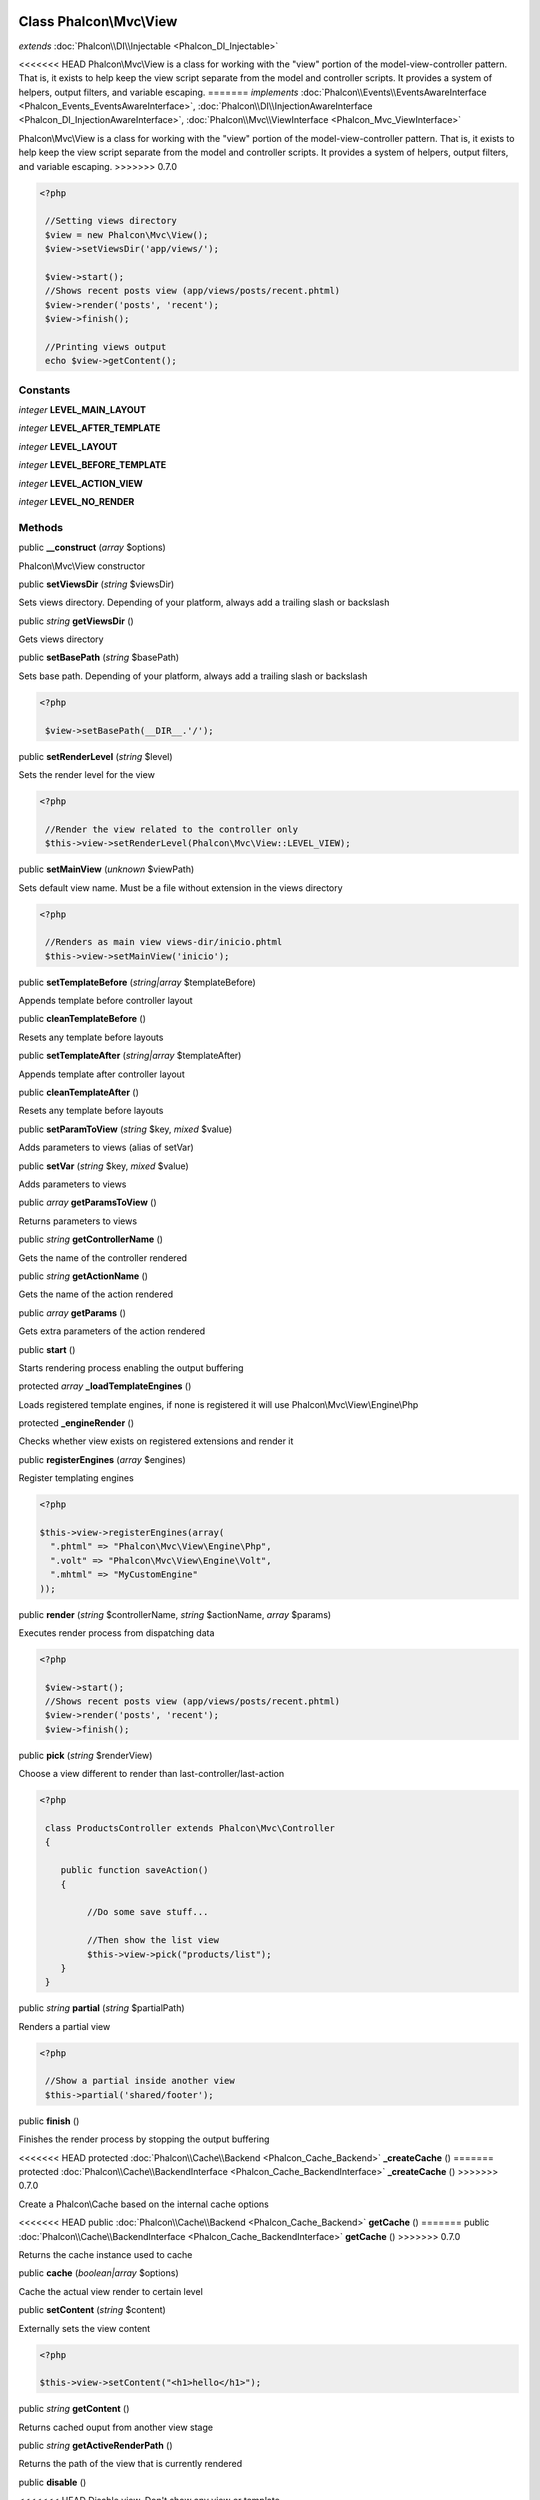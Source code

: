 Class **Phalcon\\Mvc\\View**
============================

*extends* :doc:`Phalcon\\DI\\Injectable <Phalcon_DI_Injectable>`

<<<<<<< HEAD
Phalcon\\Mvc\\View is a class for working with the "view" portion of the model-view-controller pattern. That is, it exists to help keep the view script separate from the model and controller scripts. It provides a system of helpers, output filters, and variable escaping. 
=======
*implements* :doc:`Phalcon\\Events\\EventsAwareInterface <Phalcon_Events_EventsAwareInterface>`, :doc:`Phalcon\\DI\\InjectionAwareInterface <Phalcon_DI_InjectionAwareInterface>`, :doc:`Phalcon\\Mvc\\ViewInterface <Phalcon_Mvc_ViewInterface>`

Phalcon\\Mvc\\View is a class for working with the "view" portion of the model-view-controller pattern. That is, it exists to help keep the view script separate from the model and controller scripts. It provides a system of helpers, output filters, and variable escaping.  
>>>>>>> 0.7.0

.. code-block:: php

    <?php

     //Setting views directory
     $view = new Phalcon\Mvc\View();
     $view->setViewsDir('app/views/');
    
     $view->start();
     //Shows recent posts view (app/views/posts/recent.phtml)
     $view->render('posts', 'recent');
     $view->finish();
    
     //Printing views output
     echo $view->getContent();



Constants
---------

*integer* **LEVEL_MAIN_LAYOUT**

*integer* **LEVEL_AFTER_TEMPLATE**

*integer* **LEVEL_LAYOUT**

*integer* **LEVEL_BEFORE_TEMPLATE**

*integer* **LEVEL_ACTION_VIEW**

*integer* **LEVEL_NO_RENDER**

Methods
---------

public  **__construct** (*array* $options)

Phalcon\\Mvc\\View constructor



public  **setViewsDir** (*string* $viewsDir)

Sets views directory. Depending of your platform, always add a trailing slash or backslash



public *string*  **getViewsDir** ()

Gets views directory



public  **setBasePath** (*string* $basePath)

Sets base path. Depending of your platform, always add a trailing slash or backslash 

.. code-block:: php

    <?php

     $view->setBasePath(__DIR__.'/');




public  **setRenderLevel** (*string* $level)

Sets the render level for the view 

.. code-block:: php

    <?php

     //Render the view related to the controller only
     $this->view->setRenderLevel(Phalcon\Mvc\View::LEVEL_VIEW);




public  **setMainView** (*unknown* $viewPath)

Sets default view name. Must be a file without extension in the views directory 

.. code-block:: php

    <?php

     //Renders as main view views-dir/inicio.phtml
     $this->view->setMainView('inicio');




public  **setTemplateBefore** (*string|array* $templateBefore)

Appends template before controller layout



public  **cleanTemplateBefore** ()

Resets any template before layouts



public  **setTemplateAfter** (*string|array* $templateAfter)

Appends template after controller layout



public  **cleanTemplateAfter** ()

Resets any template before layouts



public  **setParamToView** (*string* $key, *mixed* $value)

Adds parameters to views (alias of setVar)



public  **setVar** (*string* $key, *mixed* $value)

Adds parameters to views



public *array*  **getParamsToView** ()

Returns parameters to views



public *string*  **getControllerName** ()

Gets the name of the controller rendered



public *string*  **getActionName** ()

Gets the name of the action rendered



public *array*  **getParams** ()

Gets extra parameters of the action rendered



public  **start** ()

Starts rendering process enabling the output buffering



protected *array*  **_loadTemplateEngines** ()

Loads registered template engines, if none is registered it will use Phalcon\\Mvc\\View\\Engine\\Php



protected  **_engineRender** ()

Checks whether view exists on registered extensions and render it



public  **registerEngines** (*array* $engines)

Register templating engines 

.. code-block:: php

    <?php

    $this->view->registerEngines(array(
      ".phtml" => "Phalcon\Mvc\View\Engine\Php",
      ".volt" => "Phalcon\Mvc\View\Engine\Volt",
      ".mhtml" => "MyCustomEngine"
    ));




public  **render** (*string* $controllerName, *string* $actionName, *array* $params)

Executes render process from dispatching data 

.. code-block:: php

    <?php

     $view->start();
     //Shows recent posts view (app/views/posts/recent.phtml)
     $view->render('posts', 'recent');
     $view->finish();




public  **pick** (*string* $renderView)

Choose a view different to render than last-controller/last-action 

.. code-block:: php

    <?php

     class ProductsController extends Phalcon\Mvc\Controller
     {
    
        public function saveAction()
        {
    
             //Do some save stuff...
    
             //Then show the list view
             $this->view->pick("products/list");
        }
     }




public *string*  **partial** (*string* $partialPath)

Renders a partial view 

.. code-block:: php

    <?php

     //Show a partial inside another view
     $this->partial('shared/footer');




public  **finish** ()

Finishes the render process by stopping the output buffering



<<<<<<< HEAD
protected :doc:`Phalcon\\Cache\\Backend <Phalcon_Cache_Backend>`  **_createCache** ()
=======
protected :doc:`Phalcon\\Cache\\BackendInterface <Phalcon_Cache_BackendInterface>`  **_createCache** ()
>>>>>>> 0.7.0

Create a Phalcon\\Cache based on the internal cache options



<<<<<<< HEAD
public :doc:`Phalcon\\Cache\\Backend <Phalcon_Cache_Backend>`  **getCache** ()
=======
public :doc:`Phalcon\\Cache\\BackendInterface <Phalcon_Cache_BackendInterface>`  **getCache** ()
>>>>>>> 0.7.0

Returns the cache instance used to cache



public  **cache** (*boolean|array* $options)

Cache the actual view render to certain level



public  **setContent** (*string* $content)

Externally sets the view content 

.. code-block:: php

    <?php

    $this->view->setContent("<h1>hello</h1>");




public *string*  **getContent** ()

Returns cached ouput from another view stage



public *string*  **getActiveRenderPath** ()

Returns the path of the view that is currently rendered



public  **disable** ()

<<<<<<< HEAD
Disable view. Don't show any view or template



public  **setDI** (:doc:`Phalcon\\DI <Phalcon_DI>` $dependencyInjector) inherited from Phalcon\\DI\\Injectable
=======
Disables the auto-rendering process



public  **enable** ()

Enables the auto-rendering process



public  **reset** ()

Resets the view component to its factory default values



public  **setDI** (:doc:`Phalcon\\DiInterface <Phalcon_DiInterface>` $dependencyInjector) inherited from Phalcon\\DI\\Injectable
>>>>>>> 0.7.0

Sets the dependency injector



<<<<<<< HEAD
public :doc:`Phalcon\\DI <Phalcon_DI>`  **getDI** () inherited from Phalcon\\DI\\Injectable
=======
public :doc:`Phalcon\\DiInterface <Phalcon_DiInterface>`  **getDI** () inherited from Phalcon\\DI\\Injectable
>>>>>>> 0.7.0

Returns the internal dependency injector



<<<<<<< HEAD
public  **setEventsManager** (:doc:`Phalcon\\Events\\Manager <Phalcon_Events_Manager>` $eventsManager) inherited from Phalcon\\DI\\Injectable
=======
public  **setEventsManager** (:doc:`Phalcon\\Events\\ManagerInterface <Phalcon_Events_ManagerInterface>` $eventsManager) inherited from Phalcon\\DI\\Injectable
>>>>>>> 0.7.0

Sets the event manager



<<<<<<< HEAD
public :doc:`Phalcon\\Events\\Manager <Phalcon_Events_Manager>`  **getEventsManager** () inherited from Phalcon\\DI\\Injectable
=======
public :doc:`Phalcon\\Events\\ManagerInterface <Phalcon_Events_ManagerInterface>`  **getEventsManager** () inherited from Phalcon\\DI\\Injectable
>>>>>>> 0.7.0

Returns the internal event manager



public  **__get** (*string* $propertyName) inherited from Phalcon\\DI\\Injectable

Magic method __get



